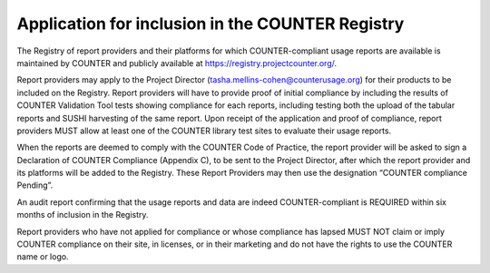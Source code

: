 .. The COUNTER Code of Practice Release 5 © 2017-2023 by COUNTER
   is licensed under CC BY-SA 4.0. To view a copy of this license,
   visit https://creativecommons.org/licenses/by-sa/4.0/

Application for inclusion in the COUNTER Registry
-------------------------------------------------

The Registry of report providers and their platforms for which COUNTER-compliant usage reports are available is maintained by COUNTER and publicly available at https://registry.projectcounter.org/.

Report providers may apply to the Project Director (tasha.mellins-cohen@counterusage.org) for their products to be included on the Registry. Report providers will have to provide proof of initial compliance by including the results of COUNTER Validation Tool tests showing compliance for each reports, including testing both the upload of the tabular reports and SUSHI harvesting of the same report. Upon receipt of the application and proof of compliance, report providers MUST allow at least one of the COUNTER library test sites to evaluate their usage reports.

When the reports are deemed to comply with the COUNTER Code of Practice, the report provider will be asked to sign a Declaration of COUNTER Compliance (Appendix C), to be sent to the Project Director, after which the report provider and its platforms will be added to the Registry. These Report Providers may then use the designation “COUNTER compliance Pending”.

An audit report confirming that the usage reports and data are indeed COUNTER-compliant is REQUIRED within six months of inclusion in the Registry.

Report providers who have not applied for compliance or whose compliance has lapsed MUST NOT claim or imply COUNTER compliance on their site, in licenses, or in their marketing and do not have the rights to use the COUNTER name or logo.